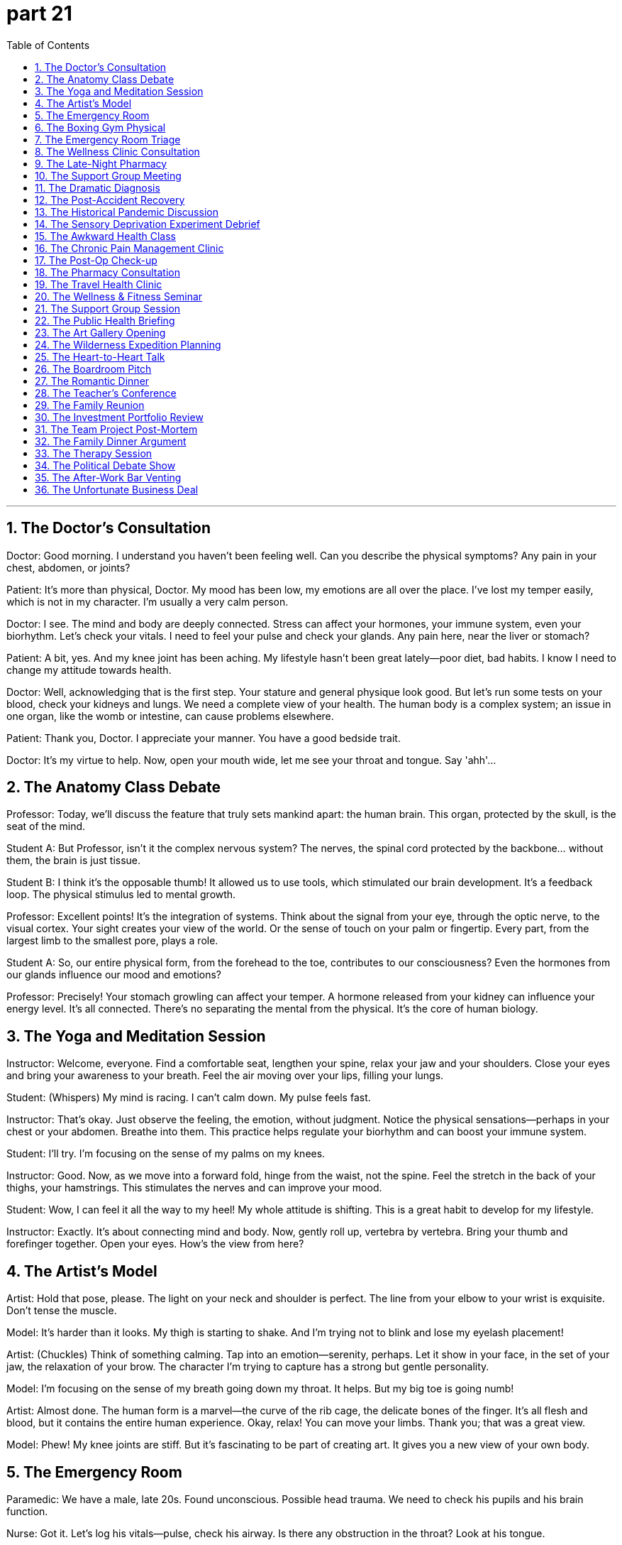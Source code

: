 = part 21
:toc: left
:toclevels: 3
:sectnums:
:stylesheet: myAdocCss.css


'''
== The Doctor's Consultation

​​Doctor:​​ Good morning. I understand you haven't been feeling well. Can you describe the physical symptoms? Any pain in your chest, abdomen, or joints?

​​Patient:​​ It's more than physical, Doctor. My mood has been low, my emotions are all over the place. I've lost my temper easily, which is not in my character. I'm usually a very calm person.

​​Doctor:​​ I see. The mind and body are deeply connected. Stress can affect your hormones, your immune system, even your biorhythm. Let's check your vitals. I need to feel your pulse and check your glands. Any pain here, near the liver or stomach?

​​Patient:​​ A bit, yes. And my knee joint has been aching. My lifestyle hasn't been great lately—poor diet, bad habits. I know I need to change my attitude towards health.

​​Doctor:​​ Well, acknowledging that is the first step. Your stature and general physique look good. But let's run some tests on your blood, check your kidneys and lungs. We need a complete view of your health. The human body is a complex system; an issue in one organ, like the womb or intestine, can cause problems elsewhere.

​​Patient:​​ Thank you, Doctor. I appreciate your manner. You have a good bedside trait.

​​Doctor:​​ It's my virtue to help. Now, open your mouth wide, let me see your throat and tongue. Say 'ahh'...

== The Anatomy Class Debate

​​Professor:​​ Today, we'll discuss the feature that truly sets mankind apart: the human brain. This organ, protected by the skull, is the seat of the mind.

​​Student A:​​ But Professor, isn't it the complex nervous system? The nerves, the spinal cord protected by the backbone... without them, the brain is just tissue.

​​Student B:​​ I think it's the opposable thumb! It allowed us to use tools, which stimulated our brain development. It's a feedback loop. The physical stimulus led to mental growth.

​​Professor:​​ Excellent points! It's the integration of systems. Think about the signal from your eye, through the optic nerve, to the visual cortex. Your sight creates your view of the world. Or the sense of touch on your palm or fingertip. Every part, from the largest limb to the smallest pore, plays a role.

​​Student A:​​ So, our entire physical form, from the forehead to the toe, contributes to our consciousness? Even the hormones from our glands influence our mood and emotions?

​​Professor:​​ Precisely! Your stomach growling can affect your temper. A hormone released from your kidney can influence your energy level. It's all connected. There's no separating the mental from the physical. It's the core of human biology.

== The Yoga and Meditation Session

​​Instructor:​​ Welcome, everyone. Find a comfortable seat, lengthen your spine, relax your jaw and your shoulders. Close your eyes and bring your awareness to your breath. Feel the air moving over your lips, filling your lungs.

​​Student:​​ (Whispers) My mind is racing. I can't calm down. My pulse feels fast.

​​Instructor:​​ That's okay. Just observe the feeling, the emotion, without judgment. Notice the physical sensations—perhaps in your chest or your abdomen. Breathe into them. This practice helps regulate your biorhythm and can boost your immune system.

​​Student:​​ I'll try. I'm focusing on the sense of my palms on my knees.

​​Instructor:​​ Good. Now, as we move into a forward fold, hinge from the waist, not the spine. Feel the stretch in the back of your thighs, your hamstrings. This stimulates the nerves and can improve your mood.

​​Student:​​ Wow, I can feel it all the way to my heel! My whole attitude is shifting. This is a great habit to develop for my lifestyle.

​​Instructor:​​ Exactly. It's about connecting mind and body. Now, gently roll up, vertebra by vertebra. Bring your thumb and forefinger together. Open your eyes. How's the view from here?

== The Artist's Model

​​Artist:​​ Hold that pose, please. The light on your neck and shoulder is perfect. The line from your elbow to your wrist is exquisite. Don't tense the muscle.

​​Model:​​ It's harder than it looks. My thigh is starting to shake. And I'm trying not to blink and lose my eyelash placement!

​​Artist:​​ (Chuckles) Think of something calming. Tap into an emotion—serenity, perhaps. Let it show in your face, in the set of your jaw, the relaxation of your brow. The character I'm trying to capture has a strong but gentle personality.

​​Model:​​ I'm focusing on the sense of my breath going down my throat. It helps. But my big toe is going numb!

​​Artist:​​ Almost done. The human form is a marvel—the curve of the rib cage, the delicate bones of the finger. It's all flesh and blood, but it contains the entire human experience. Okay, relax! You can move your limbs. Thank you; that was a great view.

​​Model:​​ Phew! My knee joints are stiff. But it's fascinating to be part of creating art. It gives you a new view of your own body.

== The Emergency Room

​​Paramedic:​​ We have a male, late 20s. Found unconscious. Possible head trauma. We need to check his pupils and his brain function.

​​Nurse:​​ Got it. Let's log his vitals—pulse, check his airway. Is there any obstruction in the throat? Look at his tongue.

​​Doctor:​​ (Examining) There's a contusion on the forehead. We need a full skull and spine X-ray. Check for fractures. The skeleton took a impact. I need to check his liver and kidney function too. There could be internal bleeding in the abdomen.

​​Paramedic:​​ His limb movement is limited on the right side. Could be nerve damage from the backbone.

​​Nurse:​​ His blood pressure is dropping. We need to support his organs. Start an IV. We need to keep his pulse stable. This is a fight for his life. His entire system is under stimulus.

​​Doctor:​​ Let's move him to the chamber for a CT scan. We need a view of his brain, now! Every second counts. Mankind's medical knowledge is his only hope right now.

== The Boxing Gym Physical

​​Trainer:​​ Okay, champ, let's check your form. Keep your fists up, protect your cheeks and jaw. A punch to the chin can knock you out, but a shot to the throat or gorge can be serious.

​​Boxer:​​ Got it. I'm trying to improve my footwork. Pivoting on the ball of my foot, but my ankle feels weak sometimes.

​​Trainer:​​ That's a common issue. Strengthen those muscles. Remember, power comes from the legs, through the waist, into the shoulder. It's a kinetic chain. Now, let's check your eyesight. Can you see the punches coming? Good sight is crucial.

​​Boxer:​​ My eyesight is 20/20. But when I get tired, my reaction time slows. I need better stamina.

​​Trainer:​​ That's about lifestyle and habit. Your biorhythm needs to be optimized. Get enough rest. Your body needs time to repair muscle and nerve tissue. Also, watch your diet—clogged arteries will kill your stamina. You need good blood flow.

​​Boxer:​​ Speaking of blood flow... I got a cut above my eye last sparring session. Right on the eyebrow. Luckily, it missed the artery.

​​Trainer:​​ Yeah, that was close. Sit on the mat, take a lap. Let's work on some defensive drills. It's not just about physical power; it's a mental game. Your attitude in the ring is everything.

== The Emergency Room Triage

​​Nurse:​​ Okay, what seems to be the problem?

​​Patient:​​ I feel dizzy and faint. I have a terrible headache, and my ankle is swollen. I think I might have broken it. I'm in a lot of pain.

​​Nurse:​​ Any visible injury? Bleeding? Let me check your pulse. You look pale and weary. Have you been overworking yourself? Fatigue can weaken the immune system.

​​Patient:​​ Yes, I've been exhausted. I had a bit of a fall. I choked on my water and then stumbled. Now I have this lump on my head. I feel uncomfortable and a bit nauseous.

​​Nurse:​​ We need to check for a concussion. Head trauma is nothing to vague about. It could be fatal if untreated. Let's get you to a room. Doctor! We have a patient with a potential head injury, feeling dizzy and faint!

== The Wellness Clinic Consultation

​​Doctor:​​ Your blood pressure is quite high. We need to talk about your hypertension. Combined with your obesity, it puts you at serious risk for a heart attack or a stroke.

​​Patient:​​ I know I'm overweight. I have this back pain that makes exercise uncomfortable. I'm tired all the time—just feeble and weary.

​​Doctor:​​ Chronic pain and fatigue are common symptoms. We should test for diabetes and arthritis. Your body is under constant stress. This lifestyle is a detriment to your health. It's not just uncomfortable; it's a path to becoming disabled.

​​Patient:​​ It sounds doom-laden. Is it fatal?

​​Doctor:​​ Not if we act. We can manage these conditions. The goal is to prevent a fatal event. You're not an invalid yet. But we need to address the root cause, not just the symptoms.

== The Late-Night Pharmacy

​​Pharmacist:​​ You look like you haven't slept in days.

​​Customer:​​ Insomnia. I'm awake all night, then I yawn all day. I'm so exhausted I feel like I might faint. I tried to take a nap, but I just dozed off for a minute then was wide awake again.

​​Customer's Friend:​​ He's driving me insane! And he's getting these weird allergies or something. Maybe it's the flu? He had a fever last week.

​​Customer:​​ It wasn't the flu, it was just a headache and my glands were swollen. But now I have this rash—like pimples. It's not visible unless you look close, but it hurts.

​​Pharmacist:​​ Stress can cause all sorts of physical symptoms. Insomnia can make you dizzy and weaken your system. You need to treat the cause, not just the symptoms. Here's something to help you sleep, but you should see a doctor about that rash. It could be an infection.

== The Support Group Meeting

​​Facilitator:​​ Welcome, everyone. We're here to share our experiences with chronic illness. It's a safe space.

​​Member A:​​ My arthritis makes me feel crippled some days. The pain is like a constant dull trauma. I'm not lame, but I feel disabled by it.

​​Member B:​​ I understand. After my stroke, my left side was paralysed. I felt like my life was over. The doom was overwhelming. I was sure it was fatal.

​​Member C:​​ For me, it's the mental toll. The cancer treatment left me feeble. The disease itself, the constant fear of demise... it's a different kind of pain. Sometimes I wish I could be unconscious just to escape it.

​​Facilitator:​​ These feelings are valid. The trauma of a serious diagnosis is real. But you are all survivors. Your strength is visible in your presence here today.

== The Dramatic Diagnosis

​​Doctor:​​ I'm afraid the news isn't good. The lump we biopsied... it's cancer.

​​Patient:​​ (Gasps) Cancer? But... I feel fine! A little tired, maybe weary, but...

​​Doctor:​​ That's the insidious thing about this disease. The symptoms can be vague until it's advanced. The fatigue, the unexplained pain... your body has been fighting an invisible infection.

​​Patient:​​ Is it... fatal? My demise? Oh god, I'm going to be sick...

​​Doctor:​​ Please, try to stay calm. It's not a death sentence. Many cancers are treatable now. But we need to act fast. The tumour is lethal if we let it grow.

​​Patient:​​ (Starts to moan) I'm too young! I haven't even... I wanted to have a child, a pregnancy... now I'm doomed!

​​Doctor:​​ Let's not leap to the worst-case scenario. Modern medicine has come a long way. You are not doomed. You are a patient, and we will fight this together.

== The Post-Accident Recovery

​​Physiotherapist:​​ How's the pain today? On a scale from vague discomfort to unbearable?

​​Patient:​​ The wound itself is healing, but the muscle around it is still swollen and hurts. The injury has left me feeling feeble. Just getting out of bed is exhausting.

​​Physiotherapist:​​ That's normal after a trauma. The body needs time. The scar tissue will form, and the bruise will fade. But we need to work on strengthening the area so it doesn't become a chronic dysfunction.

​​Patient:​​ I just feel so... invalid. I can't do anything without getting dizzy and tired. I overworked myself just making tea yesterday and almost fainted.

​​Physiotherapist:​​ Pushing too hard can be a detriment. Your energy is finite. It's like your battery is weakened. We need to recharge it slowly, not drain it completely. Let's try some gentle exercises. The goal is to make you feel less uncomfortable and more in control.

== The Historical Pandemic Discussion

​​Historian:​​ The Black Death wasn't just a disease; it was a plague that reshaped society. The symptom was often a high fever, followed by painful swellings in the groin or armpits—the infamous buboes.

​​Student:​​ It sounds like a lethal and fatal nightmare. Was there any treatment?

​​Historian:​​ None that worked. Medicine was blind to the cause. They thought it was spread through 'bad air'. The mortality rate was staggering. It doomed entire communities.

​​Student:​​ So it was a viral infection? Like the flu?

​​Historian:​​ Actually, we now know it was a bacterial infection spread by fleas. But the effect was similar to a pandemic flu: overwhelming the population, causing mass death and trauma. It left the survivors weary and the social fabric broken.

== The Sensory Deprivation Experiment Debrief

​​Scientist A:​​ The subject's visual and aural inputs were completely blocked. He was in a quiet, dark room for 48 hours.

​​Scientist B:​​ And the results? Did he fall asleep?

​​Scientist A:​​ Not for the first day. He reported vivid visual hallucinations—his brain was creating its own stimuli. When he did fall asleep, his dreams were so intense they felt more real than being awake. He felt like a mortal trapped in an immortal's nightmare.

​​Scientist B:​​ What about the physical corpus? Any changes?

​​Scientist A:​​ He became hypersensitive. The slightest touch felt like a shock. He described a vague pain in his jaw, like a dental problem, but there was nothing physically wrong. It was psychosomatic.

​​Scientist B:​​ It's as if the body, when deprived of external data, turns its focus inward, amplifying every minor dysfunction. It doesn't just weaken the mind; it can make you feel physically ill. The data from this experiment will dwarf our previous findings.

​​Scientist A:​​ Absolutely. It's a clone of the classic sensory deprivation studies, but with modern monitoring. We're not blind to the ethical concerns, but the knowledge gained is immense.

== The Awkward Health Class

​​Teacher:​​ Today we're discussing reproductive health. Using a condom correctly is crucial to prevent infection and unwanted pregnancy.

​​Student A:​​ (Whispering) This is so uncomfortable. I feel dumb. Why are we learning this?

​​Student B:​​ Because it's important! You weren't born knowing it. It's better than the alternative—a disease that could disable you or worse.

​​Teacher:​​ Exactly. These are not vague threats; they are mortal dangers. The human body is not a clone; each person is unique and vulnerable. Protecting it is a responsibility that dwarfs any momentary awkwardness. Now, who can tell me the most common symptom of a certain STI?

​​Student A:​​ (Quietly) I think I'll just pretend to be asleep.

​​Student B:​​ Don't be dumb. It's just a body. We all have one.

== The Chronic Pain Management Clinic

​​Physician:​​ Good morning. I understand you're here for your chronic back pain. Let's review your treatment plan.

​​Patient:​​ Yes, it's an acute issue today. The soreness is unbearable. I'm suffering greatly. I've tried everything – painkillers, acupuncture, even morphine injections for temporary relief. But the pain always returns.

​​Physician:​​ I see. The usual remedies haven't provided a satisfactory long-term cure. We need a more holistic approach. This isn't just a medical issue; it's affecting your mental health. Your passive attitude towards therapy is negligible for recovery. We need you to be an active, enthusiastic participant.

​​Patient:​​ It's hard to be positive when you're in constant sorrow. I lament the life I've lost to this pain.

​​Physician:​​ I understand. But being pessimistic won't heal you. Let's resume your physical therapy with a fresh perspective. The goal is to alleviate the pain, ease your suffering, and help you return to a normal life. This is a common challenge, but recovery is desirable and achievable. A positive outlook can be a powerful medicine in itself.

== The Post-Op Check-up

​​Surgeon:​​ The operation was a success. The transplant is functioning well. Your X-rays look positive.

​​Patient:​​ That's a huge relief! I'm so delighted. When can I resume my usual activities?

​​Surgeon:​​ Slowly. You need time to heal completely. No heavy lifting. Take your prescriptions – the antibiotics are crucial to prevent infection. Follow all sanitary precautions. Your recovery is going well, but we must be cautious. We need to segregate you from anyone with a cold for a few more weeks. We can't risk an infection.

​​Patient:​​ I agree. I'm thrilled with the progress. It's so agreeable to hear good news. This whole experience has been so exciting, in a strange way. A second chance at life!

​​Surgeon:​​ (Chuckles) That's an optimistic way to see it. Just remember, the medicine is working, but your body does the healing. Keep a positive attitude. Get plenty of rest to refresh your system. You'll be back to your merry self in no time.

== The Pharmacy Consultation

​​Pharmacist:​​ Here's your prescription. This medicine should help alleviate the symptoms. Take one pill with food twice daily.

​​Customer:​​ Thank you. Is this a common drug? Any negative side effects?

​​Pharmacist:​​ It's very usual for this condition. Side effects are generally negligible – maybe some drowsiness. It's not a cure, but it will provide relief and ease the discomfort while your body heals. It's a desirable first step.

​​Customer:​​ I hope so. I need to get back to work. I can't be indifferent to my health, but I also can't afford to be passive for too long.

​​Pharmacist:​​ I understand. Just follow the treatment. If the pain becomes acute again, come back for a check. We also have some excellent over-the-counter remedies here at the pharmacy if you need additional relief. The key is to be positive; happiness aids recovery.

== The Travel Health Clinic

​​Nurse:​​ Before you travel, we recommend several vaccinations as a precaution. It's a key part of sanitary travel.

​​Traveler:​​ I'm a bit apathetic about shots, to be honest. They're not exactly fun. But I suppose it's desirable to avoid getting sick on holiday.

​​Nurse:​​ It's more than desirable; it's essential for your health care. Some diseases common abroad can cause acute suffering. A simple injection can prevent weeks of sorrow. We also have medicine for travelers' diarrhea—a very usual issue.

​​Traveler:​​ Okay, you've convinced me. The thrill of travel shouldn't include a hospital visit! I'm enthusiastic about going, so I should be positive about preparing. Let's do it.

​​Nurse:​​ Excellent! That's the right attitude. This will help ensure your trip is a delightful and joyful experience. A little prevention brings great pleasure.

== The Wellness & Fitness Seminar

​​Trainer:​​ True fitness isn't just physical; it's mental. Exercise releases endorphins, which naturally relieve stress and bring happiness. It's a positive cycle.

​​Attendee:​​ But after a long day, I'm often too indifferent to work out. I just want to relax.

​​Trainer:​​ I understand. But that passive approach can lead to chronic health issues. Even a common, usual walk can be exhilarating! The key is to find an activity that brings you joy and pleasure. When exercise is agreeable and fun, you'll be more enthusiastic.

​​Attendee:​​ So it's about shifting my attitude from "I have to" to "I get to"? Making it a desirable part of my day, not a chore?

​​Trainer:​​ Exactly! Laughter during a fun class, the thrill of achieving a new goal, the delight in feeling stronger... these are powerful medicines for the soul. It's the best therapy for a merry life.

== The Support Group Session

​​Facilitator:​​ Sharing our experiences can be a curative process. It can relieve the sense of isolation. Who would like to start?

​​Member 1:​​ My chronic illness causes me such sorrow. Sometimes I feel apathetic about treatment. It's hard to be merry when you're in constant pain.

​​Member 2:​​ I understand. But I've found that focusing on small delights helps. A good joke, a pleasant conversation... these things ease the suffering. They don't cure the disease, but they heal the spirit.

​​Member 3:​​ I agree. I was very pessimistic after my diagnosis. But I decided to be an active participant in my recovery. I take my medicine, but I also seek out joyful activities. It makes the treatment more agreeable. My attitude is now positive, and that's half the battle.

​​Facilitator:​​ Beautifully said. A positive outlook is a powerful remedy. It won't replace medical care, but it makes the journey more bearable. Let's rejoice in our small victories today.

== The Public Health Briefing

​​Health Official:​​ Good hygiene is the first line of defense. Wash your hands frequently. It's a simple but crucial precaution.

​​Reporter:​​ What about the new outbreak? Are quarantine measures being considered?

​​Health Official:​​ If the situation becomes acute, we may need to isolate confirmed cases and quarantine their contacts. It's not desirable, but it's a necessary medical measure to prevent wider suffering. We must segregate the sick from the healthy to control the spread.

​​Reporter:​​ And for treatment? What's the usual remedy?

​​Health Official:​​ For bacterial infections, antibiotics like penicillin are common. But the dose must be precise. We're optimistic about new drugs, but we must be cautious. The goal is to cure the patient and alleviate symptoms, please remember that. We want to cheer people up with good news, not cause sorrow. A positive attitude helps the recovery process.

== The Art Gallery Opening

​​Curator:​​ (To a guest) Your enthusiasm for this new artist is quite keen! I admire your zeal.

​​Guest:​​ Thank you! I'm genuinely fond of her work. It's so lively and has a certain romantic quality. It's not just picturesque; it feels sincere.

​​Curator:​​ I agree. It's surprising, really. She's a modest woman, very humble, but her art is daring and direct. There's a mysterious quality to it that makes you curious.

​​Guest:​​ It's amazing how she can be so gentle in person, yet so robust and sturdy in her artistic expression. It's a remarkable contrast.

​​Curator:​​ Absolutely. And she's very trustworthy. If she promises a piece, she delivers. She's enterprising, always ready for the next arduous project. We have great mutual respect.

​​Guest:​​ I'm grateful for the introduction. My intuition told me this would be a promising show, and I was right!

== The Wilderness Expedition Planning

​​Team Leader:​​ Okay team, this trek will be arduous. The terrain is tough. We need to be physically robust and mentally steadfast.

​​Member A:​​ I'm ready for the challenge. I'm eager to test my limits. But we must be careful; the weather can be severe and change spontaneously.

​​Member B:​​ I'm concerned about the river crossings. They might look gentle, but currents can be strenuous. We need a rigorous plan.

​​Team Leader:​​ A rigorous plan is essential, but we must also be ready to adapt. We need mutual trust; our safety depends on it. We all resemble each other in our commitment, but our strengths are similar yet different. Be frank about your abilities.

​​Member A:​​ I'm liable for navigation. My intuition is usually sound in the wilderness.

​​Member B:​​ And I'll handle the medical kit. I'm considered pretty thoughtful and sympathetic if someone gets hurt.

​​Team Leader:​​ Good. Let's be generous with our help and polite in our interactions. Even when tired, we must remain friendly. A humble and considerate attitude is crucial. This isn't a childish adventure; we need to be sane and serious. But a little humorous remark now and then can ease the tension!

== The Heart-to-Heart Talk

​​Friend A:​​ Can I be frank with you? I'm concerned. You've seemed stern lately, not your usual lively self.

​​Friend B:​​ (Sighs) I suppose I can't keep it private any longer. I had this illusion that everything was fine, but it was imaginary. My job is mundane, and I feel a naive sense that my fate is sealed. It's childish, I know.

​​Friend A:​​ Your feelings are valid. It's not naive to want more. You're one of the most sincere and trustworthy people I know. You deserve freedom to pursue something promising. You have my full confidence.

​​Friend B:​​ Thank you. That means a lot. I guess I need to be more daring. I admire your ability to be so spontaneous. My own intuition tells me to change, but I'm afraid.

​​Friend A:​​ Change is tough. But you're strong. And you have friends who are thoughtful and sympathetic. We're ready to help. You don't need to have a fancy plan, just take the first step.

​​Friend B:​​ I'm grateful for your friendship. It's an awesome feeling to have such support. Maybe I'll start by apologising to myself for being so hard on me. A little self-mercy.

== The Boardroom Pitch

​​Investor:​​ Your proposal is promising, and your track record is remarkable. But your projections seem a little... amazing, if I'm being polite. It startles me with its ambition.

​​Entrepreneur:​​ I appreciate your frankness. We've done rigorous analysis. This isn't some fancy or imaginary forecast. We're earnest about this. Our team is steadfast and enterprising.

​​Investor:​​ I don't doubt your zeal or your honesty. But the market can be severe. Are you ready for such a strenuous challenge? It's an arduous path.

​​Entrepreneur:​​ We are. We have a robust plan and a sturdy financial model. We're not naive; we're aware of the risks. But we're also confident. The mutual benefits are prominent.

​​Investor:​​ I admire your confidence. And I'm curious about one thing: your marketing strategy seems quite liberal and generous. Isn't that a bit daring?

​​Entrepreneur:​​ In today's market, you need to be direct and a little mysterious to stand out. It's a delicate balance. We believe it's a sound approach.

​​Investor:​​ Hmm. You've given me a lot to consider. I'm grateful for the detailed presentation. Your passion is quite awesome, actually.

== The Romantic Dinner

​​Person A:​​ This is lovely. You're so thoughtful for planning this. It feels so romantic here.

​​Person B:​​ I'm fond of making you happy. You seem a little startled though? Is everything okay?

​​Person A:​​ No, it's amazing! I'm just... curious. You're usually so modest and humble, but tonight you're being so direct! It's a surprising, but welcome, side of you.

​​Person B:​​ (Laughs) I'm trying to be more earnest. Life's too short for mystery all the time. I have the freedom to be sincere, right? And my intuition told me you'd appreciate it.

​​Person A:​​ I do! It's awesome. It makes me feel... I don't know, grateful. And it makes me want to be more spontaneous with you. Maybe we can plan a picturesque getaway? Something not too hectic.

​​Person B:​​ That sounds perfect. I'd be eager to do that. As long as we're together, even the mundane can feel special.

== The Teacher's Conference

​​Teacher A:​​ I'm concerned about young David. His work has become very delicate; it's not as robust as before. He used to be so keen.

​​Teacher B:​​ I've noticed he seems less lively. He's usually so polite and friendly, but lately, he's been almost stern with his classmates. It's not like him.

​​Teacher A:​​ We need to be considerate. There might be a private issue at home. We should approach him with sympathy, but be direct in our concern. He might need a gentle nudge.

​​Teacher B:​​ I agree. We must be careful not to be too severe. A temperate approach is best. He's a good kid, very sane and usually rational. Let's express our confidence in him and our readiness to help.

​​Teacher A:​​ Exactly. We admire his potential. It would be a pity if a temporary problem hampered his promising future. A little mercy and understanding can go a long way.

== The Family Reunion

​​Uncle John:​​ Well, look who it is! My favourite nephew! I must confess, I'm partial; I do have a favour for this one.

​​Nephew Mike:​​ (Laughs) Uncle John, you're too generous. It's good to be in a familiar setting. It feels like home.

​​Aunt Susan:​​ We're just so proud of you, Mike. The way you handled that arduous project at work was truly manly. It astounds me how you've grown.

​​Nephew Mike:​​ Thank you, Aunt Susan. But seriously, I couldn't have done it without family support. My gratitude is immense. I owe you all an apology for missing the last reunion; work was strictly demanding.

​​Uncle John:​​ Nonsense! No apology needed. We're just happy to have you here now. We try to be hospitable. Make yourself at home! Your success is a source of mutual pride. It's an implicit understanding in this family that we support each other.

​​Nephew Mike:​​ That means a lot. It's like a bare truth, you know? No need for pretence. You see me, not some naked ambition, just the real me. I'm seriously grateful.

== The Investment Portfolio Review

​​Financial Advisor:​​ I regret to inform you that the market volatility has caused an adverse impact on your portfolio. The returns are unsatisfactory.

​​Client:​​ This is awful! I'm filled with doubt about your strategy. I'm unwilling to endure further losses. This is so frustrating!

​​Financial Advisor:​​ I understand your distress. It's a hostile environment. But a radical shift now would be rash and arbitrary. We must tolerate some instability and not act on impulse.

​​Client:​​ I'm suspicious that you're being selfish with your fees! This is making me miserable. I grieve for my lost capital!

​​Financial Advisor:​​ That's an unkind accusation. I feel guilty about the situation, but I'm not ignorant of the markets. We need a stable plan, not a volatile one. Please don't be stubborn; let's work together.

== The Team Project Post-Mortem

​​Project Lead:​​ This project's failure is a cause for grief. The outcome is unsatisfactory, and I'm deeply disappointed.

​​Team Member A:​​ I feel ashamed. We were too careless with the initial requirements. It was a stupid mistake, and now I regret not speaking up.

​​Team Member B:​​ It's easy to feel jealous of other teams' success, but our approach was unsuitable. There was a lot of unnecessary fuss and awkward communication.

​​Project Lead:​​ This is no time for envy. We need to repent our sluggish response to the early warning signs. We were oblivious to the risks. Now we're in a troublesome situation.

​​Team Member A:​​ The client is furious. I fear we've insulted them with our clumsy delivery. I'm uneasy about the upcoming review.

​​Project Lead:​​ We must endure the criticism. We can't be reluctant to face the consequences. Let's not hesitate to admit our faults. This is a wretched situation, but we can learn from it.

== The Family Dinner Argument

​​Teenager:​​ It's so ridiculous! I'm not a child! Why do you have such a stubborn stereotype about my friends? You're so rigid!

​​Parent:​​ Don't use that vulgar tone with me! It's not a stupid rule. We have a valid suspicion about that group. They seem wicked and their influence is a nuisance.

​​Teenager:​​ That's an arbitrary judgment! You're ignorant about them! This is unbearable; you're so obtrusive in my life! It's making me miserable.

​​Parent:​​ We have a fear for your safety! Your impulsive behavior is troublesome. You've been so sluggish with your schoolwork, and now you're greedy for freedom without responsibility.

​​Teenager:​​ I hate this constant harassment! It's disgusting! You have a mean streak, and it's pushing me away! I'm unwilling to live under this hostile roof!

​​Parent:​​ (Sighs) I regret this anger. I feel guilty for yelling. But your naughty attitude and sly attempts to deceive us cause us great distress. We're not the enemy.

== The Therapy Session

​​Therapist:​​ You seem restless and uneasy today. Would you like to share what's causing you distress?

​​Client:​​ It's a vague sense of grief. I'm discouraged about everything. It's like a gloomy cloud is over me. I weep for no reason, and then feel ashamed for being so volatile.

​​Therapist:​​ There's no need for guilt. These feelings are not ridiculous. What do you think is the root of this sadness?

​​Client:​​ I envy people who seem happy. I'm jealous of their stability. I doubt I'll ever be satisfied. My life feels unstable and unsuitable. I'm reluctant to even try anymore. It's easier to be slothful.

​​Therapist:​​ That's the anxiety talking. It's a fear of failure. But avoiding life only leads to more frustration. We need to tolerate these uncomfortable feelings and understand them, not judge them as weak or stupid.

== The Political Debate Show

​​Moderator:​​ The representative's radical plan has been met with fury from the opposition. Many are indignant, calling it arbitrary and wicked.

​​Politician A:​​ It's not ridiculous! The current system is unstable and unsuitable for the future! My plan addresses the root causes of our distress!

​​Politician B:​​ That's a naive and cynical view! It's a vicious proposal that will cause agony for millions! I doubt its feasibility and suspect it's driven by ego rather than public good.

​​Politician A:​​ That's an insult! You're just jealous of our momentum! Your hatred for progress is a nuisance to this country!

​​Moderator:​​ Gentlemen, please! This anger is unpleasant for the viewers. We need less volatility and more tolerance. Can we have a civil discussion without these vulgar accusations?

== The After-Work Bar Venting

​​Colleague A:​​ I'm so furious at our boss! That was an awful meeting. He has a nasty habit of making arbitrary decisions that frustrate everyone.

​​Colleague B:​​ I know! It's a bother. He's so stubborn and rigid. He harassed Sarah over a minor detail until she was almost in tears. It was disgusting.

​​Colleague A:​​ I hate that we have to endure this. It's a hostile work environment. I'm reluctant to go in tomorrow. I sigh just thinking about it.

​​Colleague B:​​ Don't be discouraged. We just need to tolerate it until the quarterly review. Maybe then HR will see how unstable things have become. His behavior is completely unsuitable for a leader.

​​Colleague A:​​ You're less volatile than me. I have an impulse to tell him exactly what I think! But that would be stupid and probably get me fired.

​​Colleague B:​​ Yeah, that would be a rash move. Let's just have another drink and forget about it for now. No use grieving over it tonight.

== The Unfortunate Business Deal

​​Business Partner A:​​ This deal has cost us a fortune! It's a crazy loss. I'm mad with rage! I mourn the wasted time and money.

​​Business Partner B:​​ I'm sceptical about your numbers. They confuse me. And your excessive anger is a bore. It irritates me more than the loss itself.

​​Business Partner A:​​ Don't you dare frown at me! This is a weird time to be timid! We were cunning in our approach, but the market was volatile. It's an embarrassing failure.

​​Business Partner B:​​ It's not just embarrassing; it's vexing. But getting mad won't help. We need a cool head. Your impulsive reaction is making a bad situation worse. Let's not be stubborn. We need to learn from this.